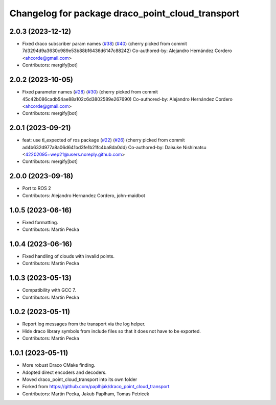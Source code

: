 ^^^^^^^^^^^^^^^^^^^^^^^^^^^^^^^^^^^^^^^^^^^^^^^^^
Changelog for package draco_point_cloud_transport
^^^^^^^^^^^^^^^^^^^^^^^^^^^^^^^^^^^^^^^^^^^^^^^^^

2.0.3 (2023-12-12)
------------------
* Fixed draco subscriber param names (`#38 <https://github.com/ros-perception/point_cloud_transport_plugins/issues/38>`_) (`#40 <https://github.com/ros-perception/point_cloud_transport_plugins/issues/40>`_)
  (cherry picked from commit 7d3294d9a3630c989e53b88b16436d6147c88242)
  Co-authored-by: Alejandro Hernández Cordero <ahcorde@gmail.com>
* Contributors: mergify[bot]

2.0.2 (2023-10-05)
------------------
* Fixed parameter names (`#28 <https://github.com/ros-perception/point_cloud_transport_plugins/issues/28>`_) (`#30 <https://github.com/ros-perception/point_cloud_transport_plugins/issues/30>`_)
  (cherry picked from commit 45c42b086cadb54ae88a102c6d3802589e267690)
  Co-authored-by: Alejandro Hernández Cordero <ahcorde@gmail.com>
* Contributors: mergify[bot]

2.0.1 (2023-09-21)
------------------
* feat: use tl_expected of ros package (`#22 <https://github.com/ros-perception/point_cloud_transport_plugins/issues/22>`_) (`#26 <https://github.com/ros-perception/point_cloud_transport_plugins/issues/26>`_)
  (cherry picked from commit ad4b632d977a8a06d641bd3fe1b21fc4ba8da0dd)
  Co-authored-by: Daisuke Nishimatsu <42202095+wep21@users.noreply.github.com>
* Contributors: mergify[bot]

2.0.0 (2023-09-18)
------------------
* Port to ROS 2
* Contributors: Alejandro Hernandez Cordero, john-maidbot

1.0.5 (2023-06-16)
------------------
* Fixed formatting.
* Contributors: Martin Pecka

1.0.4 (2023-06-16)
------------------
* Fixed handling of clouds with invalid points.
* Contributors: Martin Pecka

1.0.3 (2023-05-13)
------------------
* Compatibility with GCC 7.
* Contributors: Martin Pecka

1.0.2 (2023-05-11)
------------------
* Report log messages from the transport via the log helper.
* Hide draco library symbols from include files so that it does not have to be exported.
* Contributors: Martin Pecka

1.0.1 (2023-05-11)
------------------
* More robust Draco CMake finding.
* Adopted direct encoders and decoders.
* Moved draco_point_cloud_transport into its own folder
* Forked from https://github.com/paplhjak/draco_point_cloud_transport
* Contributors: Martin Pecka, Jakub Paplham, Tomas Petricek
